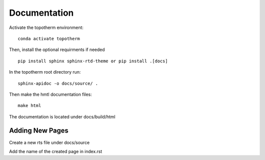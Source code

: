 Documentation
=========

Activate the topotherm environment: ::

 conda activate topotherm

Then, install the optional requirments if needed ::

 pip install sphinx sphinx-rtd-theme or pip install .[docs]

In the topotherm root directory run: ::

 sphinx-apidoc -o docs/source/ .

Then make the hmtl documentation files: :: 

 make html

The documentation is located under docs/build/html

Adding New Pages
-----------------

Create a new rts file under docs/source

Add the name of the created page in index.rst